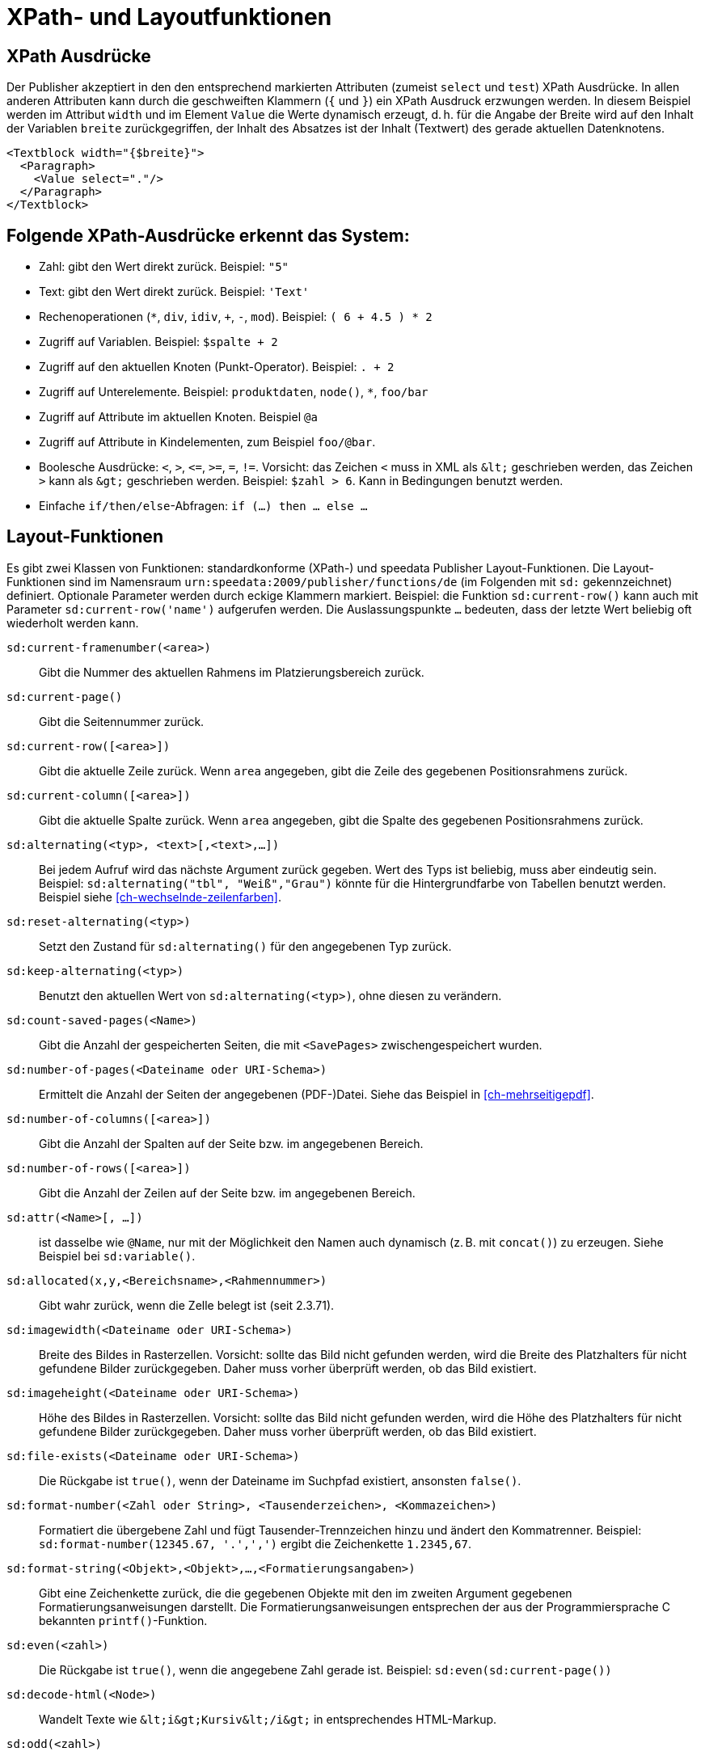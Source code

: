 :ast: *
[appendix]
[[ch-xpathfunktionen,XPath- und Layoutfunktionen]]
= XPath- und Layoutfunktionen


== XPath Ausdrücke

Der Publisher akzeptiert in den den entsprechend markierten Attributen (zumeist `select` und `test`) XPath Ausdrücke.
In allen anderen Attributen kann durch die geschweiften Klammern (`{` und `}`) ein XPath Ausdruck erzwungen werden.
In diesem Beispiel werden im Attribut `width` und im Element `Value` die Werte dynamisch erzeugt, d. h. für die
Angabe der Breite wird auf den Inhalt der Variablen `breite` zurückgegriffen, der Inhalt des Absatzes ist der Inhalt (Textwert) des gerade aktuellen Datenknotens.



[source, xml]
-------------------------------------------------------------------------------
<Textblock width="{$breite}">
  <Paragraph>
    <Value select="."/>
  </Paragraph>
</Textblock>
-------------------------------------------------------------------------------


== Folgende XPath-Ausdrücke erkennt das System:

*   Zahl: gibt den Wert direkt zurück. Beispiel: `"5"`
*   Text: gibt den Wert direkt zurück. Beispiel: `'Text'`
*   Rechenoperationen (`{ast}`, `div`, `idiv`, `+`, `-`, `mod`). Beispiel:   `( 6 + 4.5 ) * 2`
*   Zugriff auf Variablen. Beispiel: `$spalte + 2`
*   Zugriff auf den aktuellen Knoten (Punkt-Operator). Beispiel: `. + 2`
*   Zugriff auf Unterelemente. Beispiel: `produktdaten`, `node()`, `{ast}`, `foo/bar`
*   Zugriff auf Attribute im aktuellen Knoten. Beispiel `@a`
*   Zugriff auf Attribute in Kindelementen, zum Beispiel `foo/@bar`.
*   Boolesche Ausdrücke: `<`, `>`, `\<=`, `>=`, `=`, `!=`. Vorsicht: das   Zeichen `<` muss in XML als `\&lt;` geschrieben werden,  das Zeichen  `>` kann als `\&gt;` geschrieben werden. Beispiel: `$zahl > 6`. Kann in Bedingungen benutzt werden.
*   Einfache `if/then/else`-Abfragen: `if (...) then ... else ...`



== Layout-Funktionen

Es gibt zwei Klassen von Funktionen: standardkonforme (XPath-) und speedata Publisher Layout-Funktionen.
Die Layout-Funktionen sind im Namensraum `urn:speedata:2009/publisher/functions/de` (im Folgenden mit `sd:` gekennzeichnet) definiert. Optionale Parameter werden durch eckige Klammern markiert.
Beispiel: die Funktion `sd:current-row()`  kann auch mit Parameter `sd:current-row('name')` aufgerufen werden. Die Auslassungspunkte `...` bedeuten, dass der letzte Wert beliebig oft wiederholt werden kann.

`sd:current-framenumber(<area>)`::
   Gibt die Nummer des aktuellen Rahmens im Platzierungsbereich zurück.

`sd:current-page()`::
   Gibt die Seitennummer zurück.

`sd:current-row([<area>])`::
   Gibt die aktuelle Zeile zurück. Wenn `area` angegeben, gibt die Zeile des gegebenen Positionsrahmens zurück.

`sd:current-column([<area>])`::
   Gibt die aktuelle Spalte zurück. Wenn `area` angegeben, gibt die Spalte des gegebenen Positionsrahmens zurück.

`sd:alternating(<typ>, <text>[,<text>,...])`::
   Bei jedem Aufruf wird das nächste Argument zurück gegeben. Wert des Typs ist beliebig, muss aber eindeutig sein. Beispiel: `sd:alternating("tbl", "Weiß","Grau")` könnte für die Hintergrundfarbe von Tabellen benutzt werden. Beispiel siehe <<ch-wechselnde-zeilenfarben>>.

`sd:reset-alternating(<typ>)`::
   Setzt den Zustand für `sd:alternating()` für den angegebenen Typ zurück.

`sd:keep-alternating(<typ>)`::
   Benutzt den aktuellen Wert von `sd:alternating(<typ>)`, ohne diesen zu verändern.

`sd:count-saved-pages(<Name>)`::
   Gibt die Anzahl der gespeicherten Seiten, die mit `<SavePages>` zwischengespeichert wurden.

// `sd:number-of-datasets(<Sequenz>)`::
//    Gibt die Anzahl der Datensätze der Sequenz zurück.

`sd:number-of-pages(<Dateiname oder URI-Schema>)`::
   Ermittelt die Anzahl der Seiten der angegebenen (PDF-)Datei. Siehe das Beispiel in <<ch-mehrseitigepdf>>.

`sd:number-of-columns([<area>])`::
   Gibt die Anzahl der Spalten auf der Seite bzw. im angegebenen Bereich.

`sd:number-of-rows([<area>])`::
   Gibt die Anzahl der Zeilen auf der Seite bzw. im angegebenen Bereich.

`sd:attr(<Name>[, ...])`::
   ist dasselbe wie `@Name`, nur mit der Möglichkeit den Namen auch dynamisch (z. B. mit `concat()`) zu erzeugen. Siehe Beispiel bei `sd:variable()`.

`sd:allocated(x,y,<Bereichsname>,<Rahmennummer>)`::
   Gibt wahr zurück, wenn die Zelle belegt ist (seit 2.3.71).

`sd:imagewidth(<Dateiname oder URI-Schema>)`::
   Breite des Bildes in Rasterzellen. Vorsicht: sollte das Bild nicht gefunden werden, wird die Breite des Platzhalters für nicht gefundene Bilder zurückgegeben. Daher muss vorher überprüft werden, ob das Bild existiert.

`sd:imageheight(<Dateiname oder URI-Schema>)`::
   Höhe des Bildes in Rasterzellen. Vorsicht: sollte das Bild nicht gefunden werden, wird die Höhe des Platzhalters für nicht gefundene Bilder zurückgegeben. Daher muss vorher überprüft werden, ob das Bild existiert.

`sd:file-exists(<Dateiname oder URI-Schema>)`::
   Die Rückgabe ist `true()`, wenn der Dateiname im Suchpfad existiert, ansonsten `false()`.

`sd:format-number(<Zahl oder String>, <Tausenderzeichen>, <Kommazeichen>)`::
   Formatiert die übergebene Zahl und fügt Tausender-Trennzeichen hinzu und ändert den Kommatrenner. Beispiel: `sd:format-number(12345.67, '.',',')` ergibt die Zeichenkette `1.2345,67`.

`sd:format-string(<Objekt>,<Objekt>,...,<Formatierungsangaben>)`::
   Gibt eine Zeichenkette zurück, die die gegebenen Objekte mit den im zweiten Argument gegebenen Formatierungsanweisungen darstellt. Die Formatierungsanweisungen entsprechen der aus der Programmiersprache C bekannten `printf()`-Funktion.

`sd:even(<zahl>)`::
   Die Rückgabe ist `true()`, wenn die angegebene Zahl gerade ist. Beispiel: `sd:even(sd:current-page())`

`sd:decode-html(<Node>)`::
   Wandelt Texte wie `\&lt;i\&gt;Kursiv\&lt;/i\&gt;` in entsprechendes HTML-Markup.

`sd:odd(<zahl>)`::
   Die Rückgabe ist `true()`,, wenn die angegebene Zahl ungerade ist.

`sd:group-width(<string>)`::
   Gibt die Breite in Rasterzellen für die Gruppe im ersten Argument an. Beispiel: `sd:group-width('Beispielgruppe')`

`sd:group-height(<string>[,<string>])`::
   Gibt die Höhe in Rasterzellen für die Gruppe im ersten Argument an. Beispiel: `sd:group-height('Beispielgruppe')`. Ist ein zweites Argument angegeben, so wird die Gruppenhöhe als Vielfaches der Einheit genommen. Beispiel: `sd:group-height-unit('Beispielgruppe','mm')` gibt die genaue Höhe der Gruppe in mm an.

`sd:pagenumber(<Marke>)`::
   Liefert die Seitenzahl der Seite auf der die angegebene Marke ausgegeben wurde. Siehe den Befehl <<cmd-mark,Mark>> und den Abschnitt über <<ch-verzeichnisseerstellen-marker>>.

`sd:aspectratio(<Bildname>)`::
   Gibt das Ergebnis der Division Bildbreite / Bildhöhe zurück. (D. h. < 1 für Hochkantbilder, > 1 für Querformat.)

`sd:merge-pagenumbers(<Seitenzahlen>,[<Trenner für Bereiche>],[<Trenner für Leerraum>])`::
   Fasst Seitenzahlenbereiche zusammen. Beispielsweise aus `"1, 3, 4, 5"` wird `1, 3–5`.
Voreinstellung für den Trenner für Bereiche ist ein Halbgeviertstrich (–), Voreinstellung für den Trenner für Leerraum ist ', ' (Komma, Leerzeichen).
Diese Funktion sortiert die Zahlen und löscht doppelte Einträge.
Bei leerem Trenner für Bereiche werden Zahlen
nicht zusammengeführt, sondern einzeln mit dem Trenner für Leerraum verbunden.

`sd:sha1(<Wert>[,<Wert>, ...])`::
   Erzeugt die SHA-1 Summe der Hintereinanderkettung der Werte als Hex-Zeichenkette. Beispiel: `sd:sha1('Hallo ', 'Welt')` ergibt die Zeichenkette `28cbbc72d6a52617a7abbfff6756d04bbad0106a`.

`sd:variable(<Name>[, ...])`::
   ist dasselbe wie `$Name`, nur mit der Möglichkeit den Namen auch dynamisch zu erzeugen. Falls `$i` den Wert 3 enthält, liest `sd:variable('foo',$i)` den Inhalt der Variablen `$foo3`. Damit lassen sich Arrays abbilden.

`sd:variable-exists(<Name>)`::
   Prüft, ob eine Variable definiert wurde.

`sd:dummytext([<Anzahl>])`::
   Gibt den Blindtext "Lorem ipsum..." mit über 50 Wörtern zurück. Mit dem optionalen Parameter kann man festlegen, wie oft der Text wiederholt wird.

`sd:loremipsum()`::
   Alias für `sd:dummytext()`

`sd:randomitem(<Wert>[,<Wert>,...])`::
   Gibt einen der Werte zurück.


== XPath-Funktionen


`abs(<Zahl>)`::
	Liefert den positiven Wert der angegebenen Zahl zurück. Beispiel: sowohl `abs(-1.34)` als auch `abs(-1.34)` ergeben die Zahl `1.34`.


`ceiling(<Zahl>)`::
	Ergibt die nächst höhere Ganzzahl zurück. `ceiling(-1.34)` ergibt 1, `ceiling(1.34)` ergibt 2.


`concat(<Wert>,<Wert>, ...)`::
   Erzeugt einen neuen Text aus der Verkettung der einzelnen Werte.


`contains(<heuhaufen>,<nadel>)`::
   Wahr, wenn `heuhaufen` `nadel` enthält. Beispiel: `contains('bana','na')` ergibt `true()`.


`count()`::
   Zählt alle Kindelemente mit dem angegebenen Namen. Beispiel: `count(eintrag)` zählt, wie viele Kindelemente mit den Namen `eintrag` existieren.


`empty(<Attribut>)`::
   Prüft, ob ein Attribut (nicht) vorhanden ist. `empty(@doesnotexist)` ergibt `true()`, `empty(@empty)` ergibt `true()` und `empty(@nonempty)` ergibt `false()`.

`false()`::
   Gibt „Falsch“ zurück.

`floor()`::
   Gibt den nächst niedrigeren Wert als Ganzzahl zurück.

`last()`::
   Gibt die Anzahl der Datensätze der gleichnamigen Geschwister-Elemente zurück.

`local-name()`::
   Liefert den Namen des aktuellen Knotens zurück (ohne Namensraum).

`normalize-space(<text>)`::
   Gibt den Text ohne führende und nachstehende Leerzeichen zurück. Alle Zeilenvorschübe werden durch Leerzeichen ersetzt. Mehrfach hintereinander auftretende Leerzeichen/Zeilenvorschübe werden durch ein einzelnes Leerzeichen ersetzt.

`max(<Zahl>[, <Zahl>, ...])`::
	Liefert das Maximum der Werte zurück: `max(1.1,2.2,3.3,4.4)` ergibt `4.4`.

`min(<Zahl>[, <Zahl>, ...])`::
	Liefert das Minimum der Werte zurück: `max(1.1,2.2,3.3,4.4)` ergibt `1.1`.

`node()`::
	Gibt alle Knoten zurück. (Ist nicht XPath-konform, daher sollte man diese Funktion noch nicht benutzen. Das Verhalten wird sich verändern.)

`not()`::
   Negiert den Wahrheitswert des Arguments. Beispiel: `not(true())` ergibt `false()`.

`position()`::
   Ermittelt die Position des aktuellen Datensatzes. Anwendungsfall: `<Switch><Case test="position() = last()"> ...` führt den Inhalt des `<Case>`-Abschnittes nur beim letzten Element aus.

`replace(<Eingabe>,<Regexp>, <Ersetzung>)`::
    Ersetzt die Eingabe mit dem regulären Ausdruck durch den Ersetzungstext. Beispiel: `replace("banana", "a", "o")` ergibt `bonono`. Beispiel mit Ersetzungen: `replace('W151TBH','^[A-Z]([0-9]\+)[A-Z]+$', '$1')` ergibt 151.

`string(<Sequenz>)`::
   Gibt den Textwert der Sequenz zurück, d. h. den Inhalt der Elemente.

`string-join(<Sequenz>, Separator)`::
   Gibt den Textwert der Sequenz zurück, wobei alle Elemente durch den Separator getrennt werden.

`string-length(<string>)`::
   Gibt die Länge der Zeichenkette zurück. Multibyte UTF-8 Sequenzen werden als eine Position gezählt.

`substring(<input>,<start>[,<length>])`::
   Gibt einen Teil der Zeichenkette aus `input` zurück, die bei `start` anfängt und (optional) die Länge `length` hat. `substring('Goldfarb', 5, 3)` gibt `far` zurück.

`true()`::
   Gibt „Wahr“ zurück.

`tokenize(<Eingabe>,<Regexp>)`::
   Die Rückgabe ist eine Sequenz von Zeichenketten. Die Eingabe wird von links nach rechts gelesen. Sobald eine Stelle gefunden wird, auf die der Reguläre Ausdruck passt, wird die bisherige Eingabe zurück gegeben. Beispiel (aus M. Kays XPath / XSLT-Buch): `tokenize("Go home, Jack!", "W+")` ergibt die Sequenz `"Go", "home", "Jack", ""`.

`upper-case()`::
	Wandelt den Text in Großbuchstaben: `upper-case('Text')` ergibt `TEXT`.

// Ende
